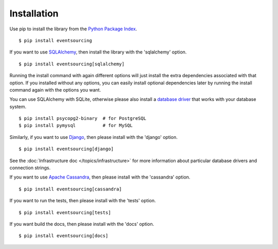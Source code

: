 ============
Installation
============

Use pip to install the library from the
`Python Package Index <https://pypi.org/project/eventsourcing/>`__.

::

    $ pip install eventsourcing


If you want to use `SQLAlchemy <https://www.sqlalchemy.org/>`__, then install
the library with the 'sqlalchemy' option.

::

    $ pip install eventsourcing[sqlalchemy]

Running the install command with again different options will just install
the extra dependencies associated with that option. If you installed
without any options, you can easily install optional dependencies
later by running the install command again with the options you want.

You can use SQLAlchemy with SQLite,
otherwise please also install a `database driver
<http://docs.sqlalchemy.org/en/latest/core/engines.html#database-urls>`__
that works with your database system.

::

    $ pip install psycopg2-binary  # for PostgreSQL
    $ pip install pymysql          # for MySQL


Similarly, if you want to use `Django <https://www.djangoproject.com/>`__,
then please install with the 'django' option.

::

    $ pip install eventsourcing[django]

See the  :doc:`Infrastructure doc </topics/infrastructure>` for more information
about particular database drivers and connection strings.

If you want to use `Apache Cassandra <http://cassandra.apache.org/>`__,
then please install with the 'cassandra' option.

::

    $ pip install eventsourcing[cassandra]


If you want to run the tests, then please install with the 'tests' option.

::

    $ pip install eventsourcing[tests]


If you want build the docs, then please install with the 'docs' option.

::

    $ pip install eventsourcing[docs]
